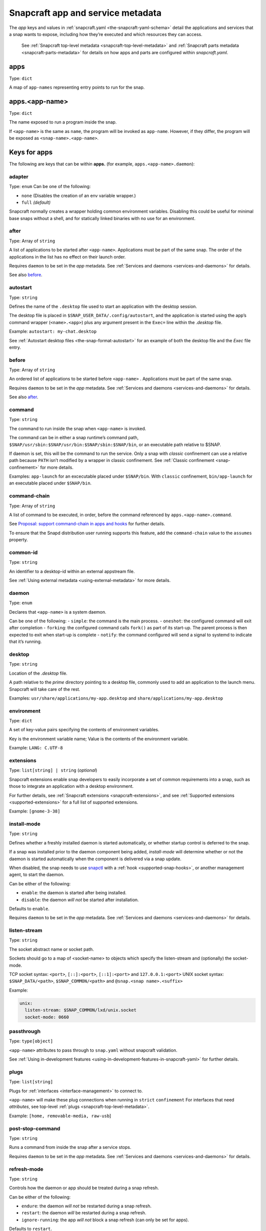 .. 8335.md

.. _snapcraft-app-and-service-metadata:

Snapcraft app and service metadata
==================================

The *app* keys and values in :ref:`snapcraft.yaml <the-snapcraft-yaml-schema>` detail the applications and services that a snap wants to expose, including how they’re executed and which resources they can access.

   See :ref:`Snapcraft top-level metadata <snapcraft-top-level-metadata>` and :ref:`Snapcraft parts metadata <snapcraft-parts-metadata>` for details on how apps and parts are configured within *snapcraft.yaml*.

apps
----

Type: ``dict``

A map of ``app-names`` representing entry points to run for the snap.

apps.<app-name>
---------------

Type: ``dict``

The name exposed to run a program inside the snap.

If ``<app-name>`` is the same as ``name``, the program will be invoked as ``app-name``. However, if they differ, the program will be exposed as ``<snap-name>.<app-name>``.

Keys for apps
-------------

The following are keys that can be within **apps.** (for example, ``apps.<app-name>.daemon``):

adapter
~~~~~~~

Type: ``enum`` Can be one of the following:

-  ``none`` (Disables the creation of an env variable wrapper.)
-  ``full`` *(default)*

Snapcraft normally creates a wrapper holding common environment variables. Disabling this could be useful for minimal base snaps without a shell, and for statically linked binaries with no use for an environment.


.. _snapcraft-app-and-service-metadata-after:

after
~~~~~

Type: Array of ``string``

A list of applications to be started after ``<app-name>``. Applications must be part of the same snap. The order of the applications in the list has no effect on their launch order.

Requires ``daemon`` to be set in the *app* metadata. See :ref:`Services and daemons <services-and-daemons>` for details.

See also `before <snapcraft-app-and-service-metadata-before_>`__.


.. _snapcraft-app-and-service-metadata-autostart:

autostart
~~~~~~~~~

Type: ``string``

Defines the name of the ``.desktop`` file used to start an application with the desktop session.

The desktop file is placed in ``$SNAP_USER_DATA/.config/autostart``, and the application is started using the app’s command wrapper (``<name>.<app>``) plus any argument present in the ``Exec=`` line within the *.desktop* file.

Example: ``autostart: my-chat.desktop``

See :ref:`Autostart desktop files <the-snap-format-autostart>` for an example of both the desktop file and the *Exec* file entry.


.. _snapcraft-app-and-service-metadata-before:

before
~~~~~~

Type: Array of ``string``

An ordered list of applications to be started before ``<app-name>`` . Applications must be part of the same snap.

Requires ``daemon`` to be set in the *app* metadata. See :ref:`Services and daemons <services-and-daemons>` for details.

See also `after <snapcraft-app-and-service-metadata-after_>`__.

command
~~~~~~~

Type: ``string``

The command to run inside the snap when ``<app-name>`` is invoked.

The command can be in either a snap runtime’s command path, ``$SNAP/usr/sbin:$SNAP/usr/bin:$SNAP/sbin:$SNAP/bin``, or an executable path relative to $SNAP.

If daemon is set, this will be the command to run the service. Only a snap with *classic* confinement can use a relative path because ``PATH`` isn’t modified by a wrapper in classic confinement. See :ref:`Classic confinement <snap-confinement>` for more details.

Examples: ``app-launch`` for an excecutable placed under ``$SNAP/bin``. With ``classic`` confinement, ``bin/app-launch`` for an executable placed under ``$SNAP/bin``.


.. _snapcraft-app-and-service-metadata-command-chain:

command-chain
~~~~~~~~~~~~~

Type: Array of ``string``

A list of command to be executed, in order, before the command referenced by ``apps.<app-name>.command``.

See `Proposal: support command-chain in apps and hooks <https://snapcraft.io/docs/proposal-support-command-chain-in-apps-and-hooks>`__ for further details.

To ensure that the Snapd distribution user running supports this feature, add the ``command-chain`` value to the ``assumes`` property.

common-id
~~~~~~~~~

Type: ``string``

An identifier to a desktop-id within an external appstream file.

See :ref:`Using external metadata <using-external-metadata>` for more details.

daemon
~~~~~~

Type: ``enum``

Declares that ``<app-name>`` is a system daemon.

Can be one of the following: - ``simple``: the command is the main process. - ``oneshot``: the configured command will exit after completion - ``forking``: the configured command calls ``fork()`` as part of its start-up. The parent process is then expected to exit when start-up is complete - ``notify``: the command configured will send a signal to systemd to indicate that it’s running.

desktop
~~~~~~~

Type: ``string``

Location of the *.desktop* file.

A path relative to the *prime* directory pointing to a desktop file, commonly used to add an application to the launch menu. Snapcraft will take care of the rest.

Examples: ``usr/share/applications/my-app.desktop`` and ``share/applications/my-app.desktop``

environment
~~~~~~~~~~~

Type: ``dict``

A set of key-value pairs specifying the contents of environment variables.

Key is the environment variable name; Value is the contents of the environment variable.

Example: ``LANG: C.UTF-8``


.. _snapcraft-app-and-service-metadata-extension:

extensions
~~~~~~~~~~

Type: ``list[string] | string`` (*optional*)

Snapcraft extensions enable snap developers to easily incorporate a set of common requirements into a snap, such as those to integrate an application with a desktop environment.

For further details, see :ref:`Snapcraft extensions <snapcraft-extensions>`, and see :ref:`Supported extensions <supported-extensions>` for a full list of supported extensions.

Example: ``[gnome-3-38]``


.. _snapcraft-app-and-service-metadata-install-mode:

install-mode
~~~~~~~~~~~~

Type: ``string``

Defines whether a freshly installed daemon is started automatically, or whether startup control is deferred to the snap.

If a snap was installed prior to the daemon component being added, *install-mode* will determine whether or not the daemon is started automatically when the component is delivered via a snap update.

When disabled, the snap needs to use `snapctl <https://snapcraft.io/docs/using-the-snapctl-tool>`__ with a :ref:`hook <supported-snap-hooks>`, or another management agent, to start the daemon.

Can be either of the following:

-  ``enable``: the daemon is started after being installed.
-  ``disable``: the daemon *will not* be started after installation.

Defaults to ``enable``.

Requires ``daemon`` to be set in the *app* metadata. See :ref:`Services and daemons <services-and-daemons>` for details.

listen-stream
~~~~~~~~~~~~~

Type: ``string``

The socket abstract name or socket path.

Sockets should go to a map of <socket-name> to objects which specify the listen-stream and (optionally) the socket-mode.

TCP socket syntax: ``<port>``, ``[::]:<port>``, ``[::1]:<port>`` and ``127.0.0.1:<port>`` UNIX socket syntax: ``$SNAP_DATA/<path>``, ``$SNAP_COMMON/<path>`` and ``@snap.<snap name>.<suffix>``

Example:

.. code:: yaml

         unix:
           listen-stream: $SNAP_COMMON/lxd/unix.socket
           socket-mode: 0660

passthrough
~~~~~~~~~~~

Type: ``type[object]``

``<app-name>`` attributes to pass through to ``snap.yaml`` without snapcraft validation.

See :ref:`Using in-development features <using-in-development-features-in-snapcraft-yaml>` for further details.

plugs
~~~~~

Type: ``list[string]``

Plugs for :ref:`interfaces <interface-management>` to connect to.

``<app-name>`` will make these plug connections when running in ``strict`` ``confinement`` For interfaces that need *attributes*, see top-level :ref:`plugs <snapcraft-top-level-metadata>`.

Example: ``[home, removable-media, raw-usb``]

post-stop-command
~~~~~~~~~~~~~~~~~

Type: ``string``

Runs a command from inside the snap after a service stops.

Requires ``daemon`` to be set in the *app* metadata. See :ref:`Services and daemons <services-and-daemons>` for details.

refresh-mode
~~~~~~~~~~~~

Type: ``string``

Controls how the daemon or app should be treated during a snap refresh.

Can be either of the following:

-  ``endure``: the daemon *will not* be restarted during a snap refresh.
-  ``restart``: the daemon *will* be restarted during a snap refresh.
-  ``ignore-running``: the app *will not* block a snap refresh (can only be set for apps).

Defaults to ``restart``.

Requires ``daemon`` to be set in the *app* metadata. See :ref:`Services and daemons <services-and-daemons>` for details.

restart-condition
~~~~~~~~~~~~~~~~~

Type: ``enum``

Condition to restart the daemon under.

Defaults to ``on-failure``. Other values are ``[on-failure|on-success|on-abnormal|on-abort|always|never]``. Refer to `systemd.service manual <https://www.freedesktop.org/software/systemd/man/systemd.service.html#Restart=>`__ for details.

Requires ``daemon`` to be set in the *app* metadata. See :ref:`Services and daemons <services-and-daemons>` for details.

slots
~~~~~

Type: ``list[string]``

Slots for :ref:`interfaces <interface-management>` to connect to.

``<app-name>`` will make these slot connections when running in ``strict`` confinement only. For interfaces that need *attributes*, see top-level :ref:`slots <snapcraft-top-level-metadata>`.

Example: ``[home, removable-media, raw-usb``]

sockets
~~~~~~~

Type: ``dict``

Maps a daemon’s sockets to services and activates them.

Requires an activated daemon socket.

Requires ``apps.<app-name>.plugs`` to declare the ``network-bind`` plug.

socket-mode
~~~~~~~~~~~

Type: ``integer``

The mode of a socket in *octal*.

stop-command
~~~~~~~~~~~~

Type: ``string``

The path to a command inside the snap to run to stop the service.

Requires ``daemon`` to be set in the *app* metadata. See :ref:`Services and daemons <services-and-daemons>` for details.

stop-timeout
~~~~~~~~~~~~

Type: ``string``

The length of time to wait before terminating a service.

Time duration units can be ``10ns``, ``10us``, ``10ms``, ``10s``, ``10m``. Termination is via ``SIGTERM`` (and ``SIGKILL`` if that doesn’t work).

timer
-----

Type: ``timer-string``

Schedules when, or how often, to run a service or command.

See `Timer string format <https://snapcraft.io/docs/timer-string-format>`__ for further details on the required syntax.

Requires ``daemon`` to be set in the *app* metadata. See :ref:`Services and daemons <services-and-daemons>` for details.
